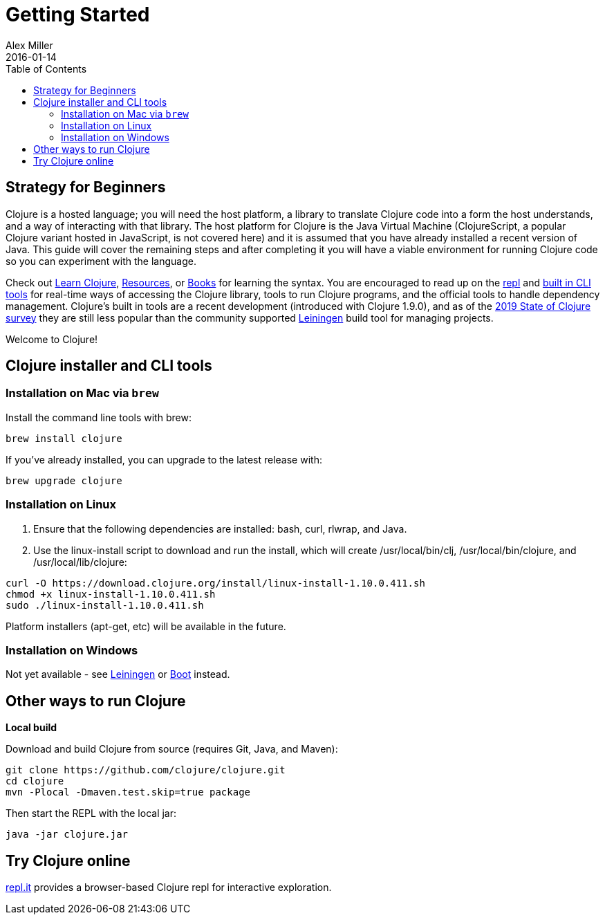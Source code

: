 = Getting Started
Alex Miller
2016-01-14
:type: guides
:toc: macro
:icons: font

ifdef::env-github,env-browser[:outfilesuffix: .adoc]

toc::[]

== Strategy for Beginners

Clojure is a hosted language; you will need the host platform, a library to translate Clojure code into a form the host understands, and a way of interacting with that library. The host platform for Clojure is the Java Virtual Machine (ClojureScript, a popular Clojure variant hosted in JavaScript, is not covered here) and it is assumed that you have already installed a recent version of Java. This guide will cover the remaining steps and after completing it you will have a viable environment for running Clojure code so you can experiment with the language.

Check out <<learn/syntax#,Learn Clojure>>, <<xref/../../community/resources#,Resources>>, or <<xref/../../community/books#,Books>> for learning the syntax. You are encouraged to read up on the <<repl/introduction#,repl>> and <<deps_and_cli#,built in CLI tools>> for real-time ways of accessing the Clojure library, tools to run Clojure programs, and the official tools to handle dependency management. Clojure's built in tools are a recent development (introduced with Clojure 1.9.0), and as of the <<xref/../../news/2019/02/04/state-of-clojure-2019#,2019 State of Clojure survey>> they are still less popular than the community supported https://leiningen.org/[Leiningen] build tool for managing projects.

Welcome to Clojure!

== Clojure installer and CLI tools

=== Installation on Mac via `brew`

Install the command line tools with brew:

[source,shell]
----
brew install clojure
----

If you've already installed, you can upgrade to the latest release with:

[source,shell]
----
brew upgrade clojure
----

=== Installation on Linux

1. Ensure that the following dependencies are installed: bash, curl, rlwrap, and Java.
2. Use the linux-install script to download and run the install, which will create /usr/local/bin/clj, /usr/local/bin/clojure, and /usr/local/lib/clojure:

[source,shell]
----
curl -O https://download.clojure.org/install/linux-install-1.10.0.411.sh
chmod +x linux-install-1.10.0.411.sh
sudo ./linux-install-1.10.0.411.sh
----

Platform installers (apt-get, etc) will be available in the future.

=== Installation on Windows

Not yet available - see https://leiningen.org/[Leiningen] or http://boot-clj.com/[Boot] instead.

== Other ways to run Clojure

*Local build*

Download and build Clojure from source (requires Git, Java, and Maven):

[source,shell]
----
git clone https://github.com/clojure/clojure.git
cd clojure
mvn -Plocal -Dmaven.test.skip=true package
----

Then start the REPL with the local jar:

[source,shell]
----
java -jar clojure.jar
----

== Try Clojure online

https://repl.it/languages/clojure[repl.it] provides a browser-based Clojure repl for interactive exploration.

